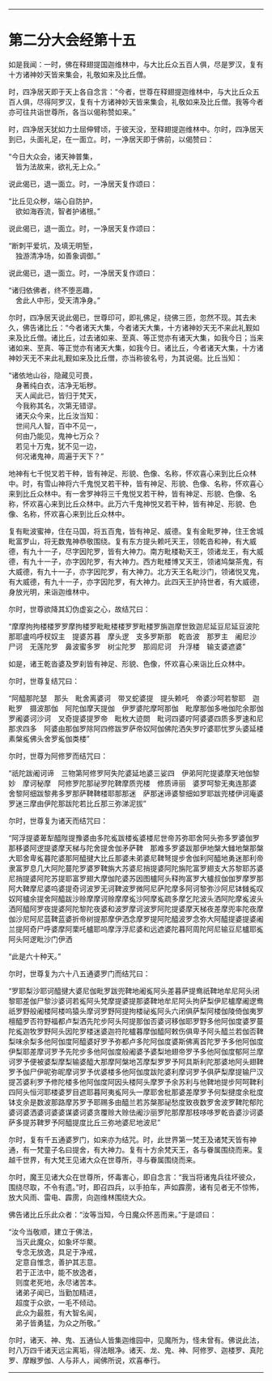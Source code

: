 
--------------

* 第二分大会经第十五
如是我闻：一时，佛在释翅提国迦维林中，与大比丘众五百人俱，尽是罗汉，复有十方诸神妙天皆来集会，礼敬如来及比丘僧。

时，四净居天即于天上各自念言：“今者，世尊在释翅提迦维林中，与大比丘众五百人俱，尽得阿罗汉，复有十方诸神妙天皆来集会，礼敬如来及比丘僧。我等今者亦可往共诣世尊所，各当以偈称赞如来。”

时，四净居天犹如力士屈伸臂顷，于彼天没，至释翅提迦维林中。尔时，四净居天到已，头面礼足，在一面立。时，一净居天即于佛前，以偈赞曰：

“今日大众会，诸天神普集，\\
　皆为法故来，欲礼无上众。”

说此偈已，退一面立。时，一净居天复作颂曰：

“比丘见众秽，端心自防护，\\
　欲如海吞流，智者护诸根。”

说此偈已，退一面立。时，一净居天复作颂曰：

“断刺平爱坑，及填无明堑，\\
　独游清净场，如善象调御。”

说此偈已，退一面立。时，一净居天复作颂曰：

“诸归依佛者，终不堕恶趣，\\
　舍此人中形，受天清净身。”

尔时，四净居天说此偈已，世尊印可，即礼佛足，绕佛三匝，忽然不现。其去未久，佛告诸比丘：“今者诸天大集，今者诸天大集，十方诸神妙天无不来此礼觐如来及比丘僧。诸比丘，过去诸如来、至真、等正觉亦有诸天大集，如我今日；当来诸如来、至真、等正觉亦有诸天大集，如我今日。诸比丘，今者诸天大集，十方诸神妙天无不来此礼觐如来及比丘僧，亦当称彼名号，为其说偈。比丘当知：

“诸依地山谷，隐藏见可畏，\\
　身著纯白衣，洁净无垢秽。\\
　天人闻此已，皆归于梵天，\\
　今我称其名，次第无错谬。\\
　诸天众今来，比丘汝当知：\\
　世间凡人智，百中不见一，\\
　何由乃能见，鬼神七万众？\\
　若见十万鬼，犹不见一边，\\
　何况诸鬼神，周遍于天下？”

地神有七千悦叉若干种，皆有神足、形貌、色像、名称，怀欢喜心来到比丘众林中。时，有雪山神将六千鬼悦叉若干种，皆有神足、形貌、色像、名称，怀欢喜心来到比丘众林中。有一舍罗神将三千鬼悦叉若干种，皆有神足、形貌、色像、名称，怀欢喜心来到比丘众林中。此万六千鬼神悦叉若干种，皆有神足、形貌、色像、名称，怀欢喜心来到比丘众林中。

复有毗波蜜神，住在马国，将五百鬼，皆有神足、威德。复有金毗罗神，住王舍城毗富罗山，将无数鬼神恭敬围绕。复有东方提头赖吒天王，领乾沓和神，有大威德，有九十一子，尽字因陀罗，皆有大神力。南方毗楼勒天王，领诸龙王，有大威德，有九十一子，亦字因陀罗，有大神力。西方毗楼博叉天王，领诸鸠槃茶鬼，有大威德，有九十一子，亦字因陀罗，有大神力。北方天王名毗沙门，领诸悦叉鬼，有大威德，有九十一子，亦字因陀罗，有大神力。此四天王护持世者，有大威德，身放光明，来诣迦维林中。

尔时，世尊欲降其幻伪虚妄之心，故结咒曰：

“摩摩拘拘楼楼罗罗摩拘楼罗毗毗楼楼罗罗毗楼罗旃迦摩世致迦尼延豆尼延豆波陀那耶盧呜呼杈奴主　提婆苏暮　摩头逻　支多罗斯那　乾沓波　那罗主　阇尼沙　尸诃　无莲陀罗　鼻波蜜多罗　树尘陀罗　那闾尼诃　升浮楼　输支婆遮婆”

如是，诸王乾沓婆及罗刹皆有神足、形貌、色像，怀欢喜心来诣比丘众林中。

尔时，世尊复结咒曰：

“阿醯那陀瑟　那头　毗舍离婆诃　带叉蛇婆提　提头赖吒　帝婆沙呵若黎耶　迦毗罗　摄波那伽　阿陀伽摩天提伽　伊罗婆陀摩呵那伽　毗摩那伽多咃伽陀余那伽罗阇婆诃沙诃　叉奇提婆提罗帝　毗枚大迹閦　毗诃四婆咛阿婆婆四质多罗速和尼那求四多　阿婆由那伽罗除阿四修跋罗萨帝奴阿伽佛陀洒失罗咛婆耶忧罗头婆延楼素槃㝹佛头舍罗㝹伽类楼”

尔时，世尊为阿修罗而结咒曰：

“祇陀跋阇诃谛　三物第阿修罗阿失陀婆延地婆三娑四　伊弟阿陀提婆摩天地伽黎妙　摩诃秘摩　阿修罗陀那祕罗陀鞞摩质兜楼　修质谛丽　婆罗呵黎无夷连那婆　舍黎阿细跋黎弗多罗那萨鞞鞞楼耶那那迷　萨那迷谛婆黎细如罗耶跋兜楼伊诃庵婆罗迷三摩由伊陀那跋陀若比丘那三弥涕泥拔”

尔时，世尊复为诸天而结咒曰：

“阿浮提婆萆犁醯陛提豫婆由多陀㝹跋楼㝹婆楼尼世帝苏弥耶舍阿头弥多罗婆伽罗那移婆阿逻提婆摩天梯与陀舍提舍伽矛萨鞞　那难多罗婆跋那伊地槃大雠地槃那槃大耶舍卑㝹暮陀婆那阿醯揵大比丘那婆未弟婆尼鞞弩提步舍伽利阿醯地勇迷那利帝隶富罗息几大阿陀蔓陀罗婆罗鞞旃大苏婆尼捎提婆阿陀旃陀富罗翅支大苏黎耶苏婆尼捎提婆阿陀苏提耶富罗翅大摩伽陀婆苏因图櫨阿头释拘富罗大櫨叔伽伽罗摩罗那阿大鞞摩尼婆呜婆提奇诃波罗无诃鞞波罗微阿尼萨陀摩多阿诃黎弥沙阿尼钵雠㝹叹奴阿櫨余提舍阿醯跋沙赊摩摩诃赊摩摩㝹沙阿摩㝹疏多摩乞陀波头洒阿陀摩㝹波头洒阿醯阿罗夜提婆阿陀黎陀夜婆和波罗摩诃波罗阿陀提婆摩天梯夜差摩兜率陀夜摩伽沙尼阿尼蓝鞞蓝婆折帝树提那摩伊洒念摩罗提阿陀醯波罗念弥大阿醯提婆提婆阇兰提阿奇尸呼婆摩阿栗吒櫨耶呜摩浮浮尼婆和远遮婆陀暮阿周陀阿尼输豆尼櫨耶㝹阿头阿逻毗沙门伊洒

“此是六十种天。”

尔时，世尊复为六十八五通婆罗门而结咒曰：

“罗耶梨沙耶诃醯揵大婆尼伽毗罗跋兜鞞地阇㝹阿头差暮萨提鸯祇鞞地牟尼阿头闭黎耶差伽尸黎沙婆诃若㝹阿头梵摩提婆提那婆鞞地牟尼阿头拘萨梨伊尼櫨摩阇逻鸯祇罗野般阇楼阿楼呜猿头摩诃罗野阿提拘楼祕㝹阿头六闭俱萨梨阿楼伽陵倚伽夷罗檀醯罗否符野福都卢梨洒先陀步阿头阿提那伽否婆诃移伽耶罗野多他阿伽度婆罗蔓陀㝹迦牧罗野阿头因陀罗楼迷婆迦符陀櫨暮摩伽醯阿敕伤俱卑予阿头醯兰若伽否鞞梨味余梨多他阿伽度阿醯婆好罗予弥都卢多陀阿伽度婆斯佛离首陀罗予多他阿伽度伊梨耶差摩诃罗予先陀步多他阿伽度般阇婆予婆梨地翅帝罗予多他阿伽度郁阿兰摩诃罗予便被婆梨摩梨输婆醯大那摩阿槃地苫摩梨罗罗予阿具斯利陀那婆地阿头翅鞞罗予伽尸伊昵弥昵摩诃罗予优婆楼多他阿伽度跋陀婆利摩诃罗予俱萨梨摩提输尸汉提苫婆利罗予修陀楼多他阿伽度阿因头楼阿头摩罗予余苏利与他鞞地提步阿呵鞞利四阿头恒河耶楼婆罗目遮耶暮阿夷㝹阿头一摩耶舍枇那婆差摩罗予何梨揵度余枇度钵支余是数波那路摩苏罗予耶赐多由醯兰若苏槃那祕愁度致夜数罗舍波罗鞞陀郁陀婆诃婆洒婆诃婆婆谋婆诃婆贪覆赊大赊佉阇沙丽罗陀那摩那枝哆哆罗乾沓婆沙诃婆萨多提苏鞞罗予阿醯提度比丘三弥地婆尼地波尼”

尔时，复有千五通婆罗门，如来亦为结咒。时，此世界第一梵王及诸梵天皆有神通，有一梵童子名曰提舍，有大神力。复有十方余梵天王，各与眷属围绕而来。复越千世界，有大梵王见诸大众在世尊所，寻与眷属围绕而来。

尔时，魔王见诸大众在世尊所，怀毒害心，即自念言：“我当将诸鬼兵往坏彼众，围绕尽取，不令有遗。”时，即召四兵，以手拍车，声如霹雳，诸有见者无不惊怖，放大风雨、雷电、霹雳，向迦维林围绕大众。

佛告诸比丘乐此众者：“汝等当知，今日魔众怀恶而来。”于是颂曰：

“汝今当敬顺，建立于佛法，\\
　当灭此魔众，如象坏华藂。\\
　专念无放逸，具足于净戒，\\
　定意自惟念，善护其志意。\\
　若于正法中，能不放逸者，\\
　则度老死地，永尽诸苦本。\\
　诸弟子闻已，当勤加精进，\\
　超度于众欲，一毛不倾动。\\
　此众为最胜，有大智名闻，\\
　弟子皆勇猛，为众之所敬。”

尔时，诸天、神、鬼、五通仙人皆集迦维园中，见魔所为，怪未曾有。佛说此法，时八万四千诸天远尘离垢，得法眼净。诸天、龙、鬼、神、阿修罗、迦楼罗、真陀罗、摩睺罗伽、人与非人，闻佛所说，欢喜奉行。

--------------

